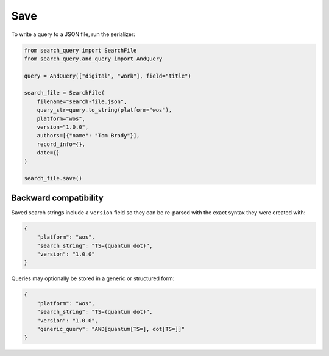 .. _save:

Save
==========================================================

To write a query to a JSON file, run the serializer:

.. code-block:: python

    from search_query import SearchFile
    from search_query.and_query import AndQuery

    query = AndQuery(["digital", "work"], field="title")

    search_file = SearchFile(
        filename="search-file.json",
        query_str=query.to_string(platform="wos"),
        platform="wos",
        version="1.0.0",
        authors=[{"name": "Tom Brady"}],
        record_info={},
        date={}
    )

    search_file.save()

Backward compatibility
----------------------

Saved search strings include a ``version`` field so they can be
re-parsed with the exact syntax they were created with:

.. code-block:: json

   {
       "platform": "wos",
       "search_string": "TS=(quantum dot)",
       "version": "1.0.0"
   }

Queries may optionally be stored in a generic or structured form:

.. code-block:: json

   {
       "platform": "wos",
       "search_string": "TS=(quantum dot)",
       "version": "1.0.0",
       "generic_query": "AND[quantum[TS=], dot[TS=]]"
   }
